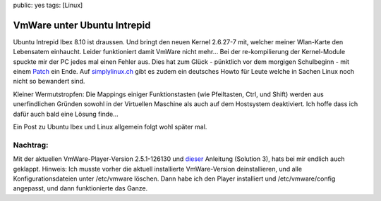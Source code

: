 public: yes
tags: [Linux]

VmWare unter Ubuntu Intrepid
============================

Ubuntu Intrepid Ibex 8.10 ist draussen. Und bringt den neuen Kernel
2.6.27-7 mit, welcher meiner Wlan-Karte den Lebensatem einhaucht. Leider
funktioniert damit VmWare nicht mehr... Bei der re-kompilierung der
Kernel-Module spuckte mir der PC jedes mal einen Fehler aus. Dies hat
zum Glück - pünktlich vor dem morgigen Schulbeginn - mit einem
`Patch <http://www.insecure.ws/2008/10/20/vmware-specific-specific-55x-and-kernel-2627>`_
ein Ende. Auf
`simplylinux.ch <http://www.simplylinux.ch/vmware-server-auf-ubuntu-810-intrepid-ibex/>`_
gibt es zudem ein deutsches Howto für Leute welche in Sachen Linux noch
nicht so bewandert sind.

Kleiner Wermutstropfen: Die Mappings einiger Funktionstasten (wie
Pfeiltasten, Ctrl, und Shift) werden aus unerfindlichen Gründen sowohl
in der Virtuellen Maschine als auch auf dem Hostsystem deaktiviert. Ich
hoffe dass ich dafür auch bald eine Lösung finde...

Ein Post zu Ubuntu Ibex und Linux allgemein folgt wohl später mal.

Nachtrag:
~~~~~~~~~

Mit der aktuellen VmWare-Player-Version 2.5.1-126130 und
`dieser <http://nthrbldyblg.blogspot.com/2008/06/vmware-and-fubar-keyboard-effect.html>`_
Anleitung (Solution 3), hats bei mir endlich auch geklappt. Hinweis: Ich
musste vorher die aktuell installierte VmWare-Version deinstallieren,
und alle Konfigurationsdateien unter /etc/vmware löschen. Dann habe ich
den Player installiert und /etc/vmware/config angepasst, und dann
funktionierte das Ganze.


